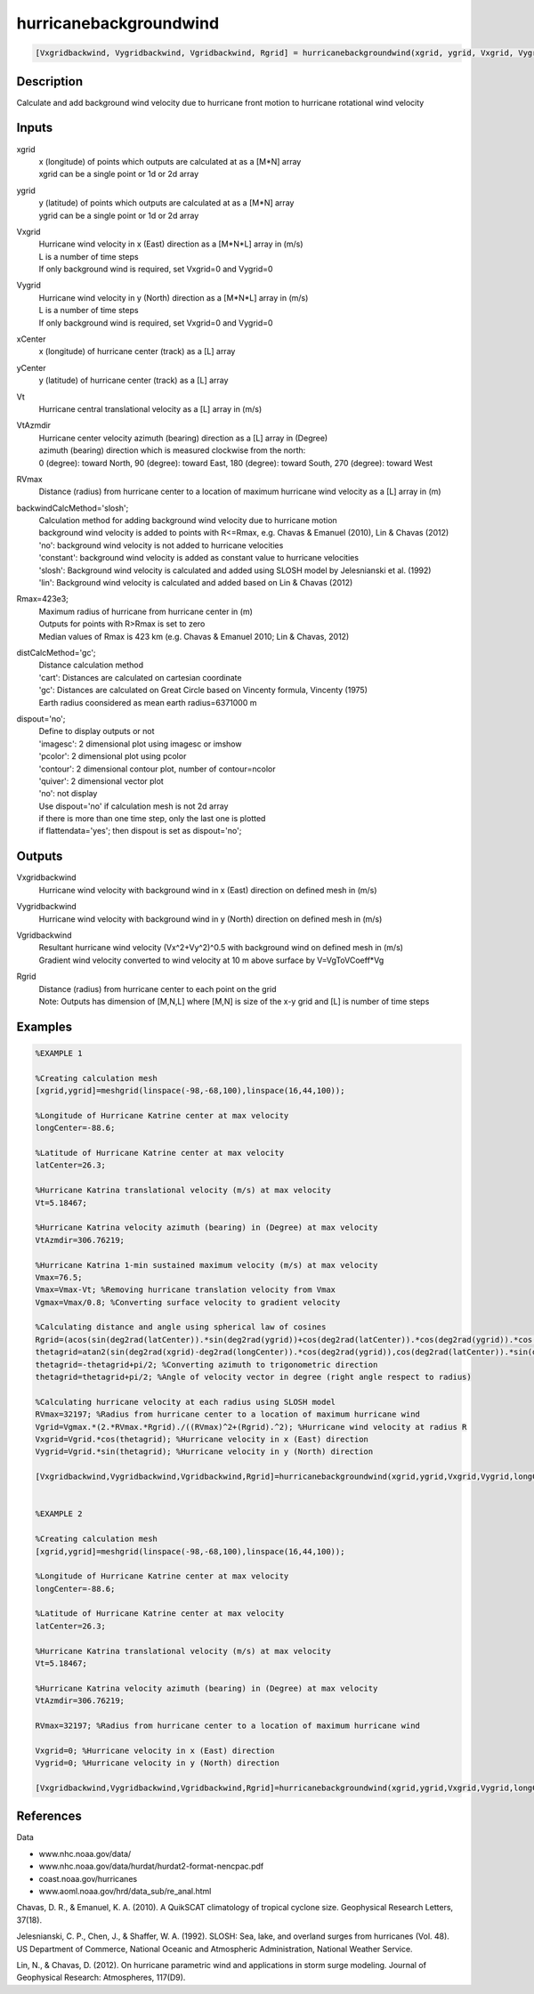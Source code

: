 .. ++++++++++++++++++++++++++++++++YA LATIF++++++++++++++++++++++++++++++++++
.. +                                                                        +
.. + ScientiMate                                                            +
.. + Earth-Science Data Analysis Library                                    +
.. +                                                                        +
.. + Developed by: Arash Karimpour                                          +
.. + Contact     : www.arashkarimpour.com                                   +
.. + Developed/Updated (yyyy-mm-dd): 2017-11-01                             +
.. +                                                                        +
.. ++++++++++++++++++++++++++++++++++++++++++++++++++++++++++++++++++++++++++

hurricanebackgroundwind
=======================

.. code:: MATLAB

    [Vxgridbackwind, Vygridbackwind, Vgridbackwind, Rgrid] = hurricanebackgroundwind(xgrid, ygrid, Vxgrid, Vygrid, xCenter, yCenter, Vt, VtAzmdir, RVmax, backwindCalcMethod, Rmax, distCalcMethod, dispout)

Description
-----------

Calculate and add background wind velocity due to hurricane front motion to hurricane rotational wind velocity

Inputs
------

xgrid
    | x (longitude) of points which outputs are calculated at as a [M*N] array 
    | xgrid can be a single point or 1d or 2d array 
ygrid
    | y (latitude) of points which outputs are calculated at as a [M*N] array 
    | ygrid can be a single point or 1d or 2d array
Vxgrid
    | Hurricane wind velocity in x (East) direction as a [M*N*L] array in (m/s)
    | L is a number of time steps
    | If only background wind is required, set Vxgrid=0 and Vygrid=0
Vygrid
    | Hurricane wind velocity in y (North) direction as a [M*N*L] array in (m/s)
    | L is a number of time steps
    | If only background wind is required, set Vxgrid=0 and Vygrid=0
xCenter
    x (longitude) of hurricane center (track) as a [L] array
yCenter
    y (latitude) of hurricane center (track) as a [L] array
Vt
    Hurricane central translational velocity as a [L] array in (m/s)
VtAzmdir
    | Hurricane center velocity azimuth (bearing) direction as a [L] array in (Degree)
    | azimuth (bearing) direction which is measured clockwise from the north:
    | 0 (degree): toward North, 90 (degree): toward East, 180 (degree): toward South, 270 (degree): toward West 
RVmax
    Distance (radius) from hurricane center to a location of maximum hurricane wind velocity as a [L] array in (m)
backwindCalcMethod='slosh';
    | Calculation method for adding background wind velocity due to hurricane motion
    | background wind velocity is added to points with R<=Rmax, e.g. Chavas & Emanuel (2010), Lin & Chavas (2012)
    | 'no': background wind velocity is not added to hurricane velocities
    | 'constant': background wind velocity is added as constant value to hurricane velocities
    | 'slosh': Background wind velocity is calculated and added using SLOSH model by Jelesnianski et al. (1992)
    | 'lin': Background wind velocity is calculated and added based on Lin & Chavas (2012)
Rmax=423e3;
    | Maximum radius of hurricane from hurricane center in (m)
    | Outputs for points with R>Rmax is set to zero
    | Median values of Rmax is 423 km (e.g. Chavas & Emanuel 2010; Lin & Chavas, 2012)
distCalcMethod='gc';
    | Distance calculation method 
    | 'cart': Distances are calculated on cartesian coordinate
    | 'gc': Distances are calculated on Great Circle based on Vincenty formula, Vincenty (1975)
    | Earth radius coonsidered as mean earth radius=6371000 m
dispout='no';
    | Define to display outputs or not
    | 'imagesc': 2 dimensional plot using imagesc or imshow
    | 'pcolor': 2 dimensional plot using pcolor
    | 'contour': 2 dimensional contour plot, number of contour=ncolor
    | 'quiver': 2 dimensional vector plot 
    | 'no': not display 
    | Use dispout='no' if calculation mesh is not 2d array
    | if there is more than one time step, only the last one is plotted
    | if flattendata='yes'; then dispout is set as dispout='no';

Outputs
-------

Vxgridbackwind
    Hurricane wind velocity with background wind in x (East) direction on defined mesh in (m/s)
Vygridbackwind
    Hurricane wind velocity with background wind in y (North) direction on defined mesh in (m/s)
Vgridbackwind
    | Resultant hurricane wind velocity (Vx^2+Vy^2)^0.5 with background wind on defined mesh in (m/s)
    | Gradient wind velocity converted to wind velocity at 10 m above surface by V=VgToVCoeff*Vg
Rgrid
    | Distance (radius) from hurricane center to each point on the grid
    | Note: Outputs has dimension of [M,N,L] where [M,N] is size of the x-y grid and [L] is number of time steps

Examples
--------

.. code:: MATLAB

    %EXAMPLE 1

    %Creating calculation mesh
    [xgrid,ygrid]=meshgrid(linspace(-98,-68,100),linspace(16,44,100));

    %Longitude of Hurricane Katrine center at max velocity
    longCenter=-88.6;

    %Latitude of Hurricane Katrine center at max velocity
    latCenter=26.3;

    %Hurricane Katrina translational velocity (m/s) at max velocity
    Vt=5.18467;

    %Hurricane Katrina velocity azimuth (bearing) in (Degree) at max velocity
    VtAzmdir=306.76219;

    %Hurricane Katrina 1-min sustained maximum velocity (m/s) at max velocity
    Vmax=76.5;
    Vmax=Vmax-Vt; %Removing hurricane translation velocity from Vmax
    Vgmax=Vmax/0.8; %Converting surface velocity to gradient velocity

    %Calculating distance and angle using spherical law of cosines
    Rgrid=(acos(sin(deg2rad(latCenter)).*sin(deg2rad(ygrid))+cos(deg2rad(latCenter)).*cos(deg2rad(ygrid)).*cos(deg2rad(xgrid)-deg2rad(longCenter)))).*6371000; %Radius
    thetagrid=atan2(sin(deg2rad(xgrid)-deg2rad(longCenter)).*cos(deg2rad(ygrid)),cos(deg2rad(latCenter)).*sin(deg2rad(ygrid))-sin(deg2rad(latCenter)).*cos(deg2rad(ygrid)).*cos(deg2rad(xgrid)-deg2rad(longCenter))); %Azimuth in radian
    thetagrid=-thetagrid+pi/2; %Converting azimuth to trigonometric direction
    thetagrid=thetagrid+pi/2; %Angle of velocity vector in degree (right angle respect to radius)

    %Calculating hurricane velocity at each radius using SLOSH model
    RVmax=32197; %Radius from hurricane center to a location of maximum hurricane wind
    Vgrid=Vgmax.*(2.*RVmax.*Rgrid)./((RVmax)^2+(Rgrid).^2); %Hurricane wind velocity at radius R
    Vxgrid=Vgrid.*cos(thetagrid); %Hurricane velocity in x (East) direction
    Vygrid=Vgrid.*sin(thetagrid); %Hurricane velocity in y (North) direction

    [Vxgridbackwind,Vygridbackwind,Vgridbackwind,Rgrid]=hurricanebackgroundwind(xgrid,ygrid,Vxgrid,Vygrid,longCenter,latCenter,Vt,VtAzmdir,RVmax,'slosh',423e3,'gc','quiver');


    %EXAMPLE 2

    %Creating calculation mesh
    [xgrid,ygrid]=meshgrid(linspace(-98,-68,100),linspace(16,44,100));

    %Longitude of Hurricane Katrine center at max velocity
    longCenter=-88.6;

    %Latitude of Hurricane Katrine center at max velocity
    latCenter=26.3;

    %Hurricane Katrina translational velocity (m/s) at max velocity
    Vt=5.18467;

    %Hurricane Katrina velocity azimuth (bearing) in (Degree) at max velocity
    VtAzmdir=306.76219;

    RVmax=32197; %Radius from hurricane center to a location of maximum hurricane wind

    Vxgrid=0; %Hurricane velocity in x (East) direction
    Vygrid=0; %Hurricane velocity in y (North) direction

    [Vxgridbackwind,Vygridbackwind,Vgridbackwind,Rgrid]=hurricanebackgroundwind(xgrid,ygrid,Vxgrid,Vygrid,longCenter,latCenter,Vt,VtAzmdir,RVmax,'slosh',423e3,'gc','quiver');


References
----------

Data

* www.nhc.noaa.gov/data/
* www.nhc.noaa.gov/data/hurdat/hurdat2-format-nencpac.pdf
* coast.noaa.gov/hurricanes
* www.aoml.noaa.gov/hrd/data_sub/re_anal.html

Chavas, D. R., & Emanuel, K. A. (2010). 
A QuikSCAT climatology of tropical cyclone size. 
Geophysical Research Letters, 37(18).

Jelesnianski, C. P., Chen, J., & Shaffer, W. A. (1992). 
SLOSH: Sea, lake, and overland surges from hurricanes (Vol. 48). 
US Department of Commerce, National Oceanic and Atmospheric Administration, National Weather Service.

Lin, N., & Chavas, D. (2012). 
On hurricane parametric wind and applications in storm surge modeling. 
Journal of Geophysical Research: Atmospheres, 117(D9).

.. License & Disclaimer
.. --------------------
..
.. Copyright (c) 2020 Arash Karimpour
..
.. http://www.arashkarimpour.com
..
.. THE SOFTWARE IS PROVIDED "AS IS", WITHOUT WARRANTY OF ANY KIND, EXPRESS OR
.. IMPLIED, INCLUDING BUT NOT LIMITED TO THE WARRANTIES OF MERCHANTABILITY,
.. FITNESS FOR A PARTICULAR PURPOSE AND NONINFRINGEMENT. IN NO EVENT SHALL THE
.. AUTHORS OR COPYRIGHT HOLDERS BE LIABLE FOR ANY CLAIM, DAMAGES OR OTHER
.. LIABILITY, WHETHER IN AN ACTION OF CONTRACT, TORT OR OTHERWISE, ARISING FROM,
.. OUT OF OR IN CONNECTION WITH THE SOFTWARE OR THE USE OR OTHER DEALINGS IN THE
.. SOFTWARE.
